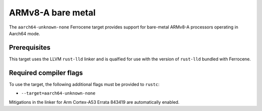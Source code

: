 .. SPDX-License-Identifier: MIT OR Apache-2.0
   SPDX-FileCopyrightText: The Ferrocene Developers

.. _aarch64-unknown-none:

ARMv8-A bare metal
==================

The ``aarch64-unknown-none`` Ferrocene target provides support for
bare-metal ARMv8-A processors operating in Aarch64 mode.

Prerequisites
-------------

This target uses the LLVM ``rust-lld`` linker and is qualfied for use with the
version of ``rust-lld`` bundled with Ferrocene.

Required compiler flags
-----------------------

To use the target, the following additional flags must be provided to
``rustc``:

* ``--target=aarch64-unknown-none``

Mitigations in the linker for Arm Cortex-A53 Errata 843419 are automatically
enabled.
